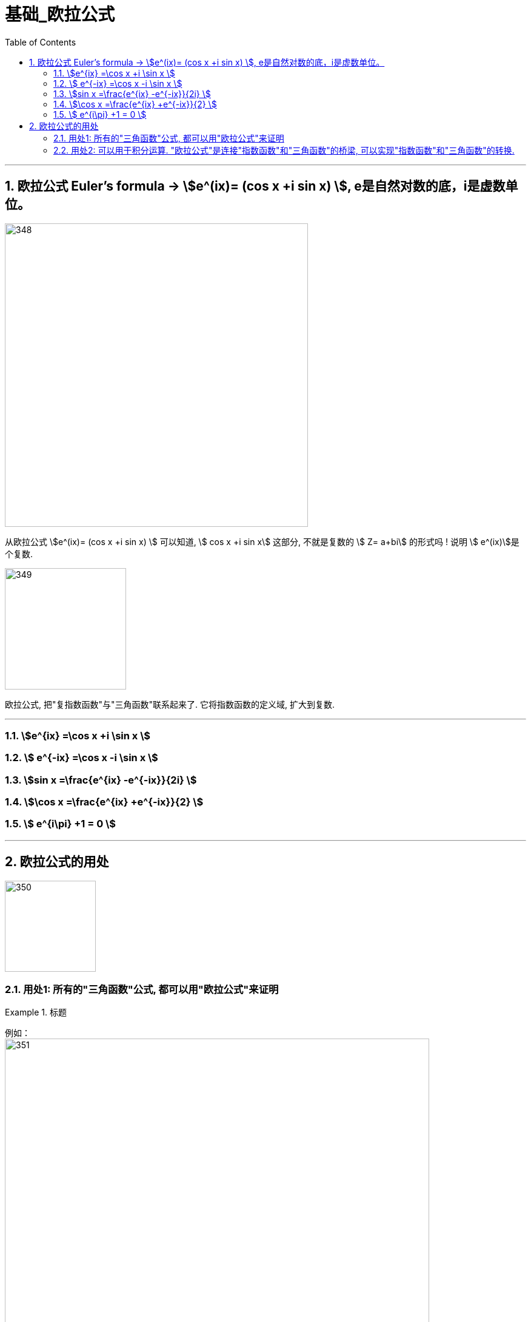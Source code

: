= 基础_欧拉公式
:toc: left
:toclevels: 3
:sectnums:

---

== 欧拉公式 Euler's formula -> stem:[e^(ix)= (cos x +i sin x) ],  e是自然对数的底，i是虚数单位。

image:img/348.png[,500]


从欧拉公式  stem:[e^(ix)= (cos x +i sin x) ] 可以知道,  stem:[ cos x +i sin x] 这部分, 不就是复数的 stem:[ Z= a+bi] 的形式吗 ! 说明 stem:[ e^(ix)]是个复数.

image:img/349.png[,200]

欧拉公式, 把"复指数函数"与"三角函数"联系起来了. 它将指数函数的定义域, 扩大到复数.

---

=== stem:[e^{ix}  =\cos x +i \sin x  ]

=== stem:[ e^{-ix}  =\cos x -i \sin x ]

=== stem:[sin x  =\frac{e^{ix} -e^{-ix}}{2i} ]


=== stem:[\cos x  =\frac{e^{ix} +e^{-ix}}{2}  ]

=== stem:[ e^{i\pi} +1 = 0 ]

---

== 欧拉公式的用处


image:img/350.png[,150]


=== 用处1: 所有的"三角函数"公式, 都可以用"欧拉公式"来证明

.标题
====
例如： +
image:img/351.png[,700]
====

---

=== 用处2: 可以用于积分运算. "欧拉公式"是连接"指数函数"和"三角函数"的桥梁, 可以实现"指数函数"和"三角函数"的转换.


---



